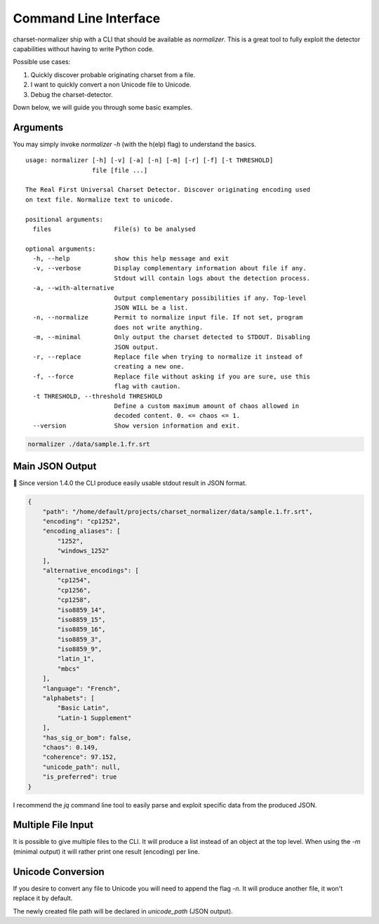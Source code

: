 Command Line Interface
======================

charset-normalizer ship with a CLI that should be available as `normalizer`.
This is a great tool to fully exploit the detector capabilities without having to write Python code.

Possible use cases:

#. Quickly discover probable originating charset from a file.
#. I want to quickly convert a non Unicode file to Unicode.
#. Debug the charset-detector.

Down below, we will guide you through some basic examples.

Arguments
---------

You may simply invoke `normalizer -h` (with the h(elp) flag) to understand the basics.

::

   usage: normalizer [-h] [-v] [-a] [-n] [-m] [-r] [-f] [-t THRESHOLD]
                     file [file ...]

   The Real First Universal Charset Detector. Discover originating encoding used
   on text file. Normalize text to unicode.

   positional arguments:
     files                 File(s) to be analysed

   optional arguments:
     -h, --help            show this help message and exit
     -v, --verbose         Display complementary information about file if any.
                           Stdout will contain logs about the detection process.
     -a, --with-alternative
                           Output complementary possibilities if any. Top-level
                           JSON WILL be a list.
     -n, --normalize       Permit to normalize input file. If not set, program
                           does not write anything.
     -m, --minimal         Only output the charset detected to STDOUT. Disabling
                           JSON output.
     -r, --replace         Replace file when trying to normalize it instead of
                           creating a new one.
     -f, --force           Replace file without asking if you are sure, use this
                           flag with caution.
     -t THRESHOLD, --threshold THRESHOLD
                           Define a custom maximum amount of chaos allowed in
                           decoded content. 0. <= chaos <= 1.
     --version             Show version information and exit.

.. code:: bash

   normalizer ./data/sample.1.fr.srt

Main JSON Output
----------------

🎉 Since version 1.4.0 the CLI produce easily usable stdout result in
JSON format.

.. code:: json

   {
       "path": "/home/default/projects/charset_normalizer/data/sample.1.fr.srt",
       "encoding": "cp1252",
       "encoding_aliases": [
           "1252",
           "windows_1252"
       ],
       "alternative_encodings": [
           "cp1254",
           "cp1256",
           "cp1258",
           "iso8859_14",
           "iso8859_15",
           "iso8859_16",
           "iso8859_3",
           "iso8859_9",
           "latin_1",
           "mbcs"
       ],
       "language": "French",
       "alphabets": [
           "Basic Latin",
           "Latin-1 Supplement"
       ],
       "has_sig_or_bom": false,
       "chaos": 0.149,
       "coherence": 97.152,
       "unicode_path": null,
       "is_preferred": true
   }


I recommend the `jq` command line tool to easily parse and exploit specific data from the produced JSON.

Multiple File Input
-------------------

It is possible to give multiple files to the CLI. It will produce a list instead of an object at the top level.
When using the `-m` (minimal output) it will rather print one result (encoding) per line.

Unicode Conversion
------------------

If you desire to convert any file to Unicode you will need to append the flag `-n`. It will produce another file,
it won't replace it by default.

The newly created file path will be declared in `unicode_path` (JSON output).
